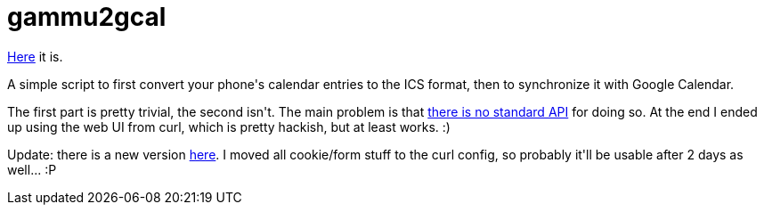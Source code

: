 = gammu2gcal

:slug: gammu2gcal
:category: hacking
:tags: en
:date: 2009-10-18T02:02:39Z
++++
<p><a href="http://git.frugalware.org/repos/vmexam/bash/gammu2gcal">Here</a> it is.</p><p>A simple script to first convert your phone's calendar entries to the ICS format, then to synchronize it with Google Calendar.</p><p>The first part is pretty trivial, the second isn't. The main problem is that <a href="http://code.google.com/p/gdata-issues/issues/detail?id=212">there is no standard API</a> for doing so. At the end I ended up using the web UI from curl, which is pretty hackish, but at least works. :)</p><p>Update: there is a new version <a href="http://git.frugalware.org/repos/vmexam/bash/gcalsync">here</a>. I moved all cookie/form stuff to the curl config, so probably it'll be usable after 2 days as well... :P</p>
++++
